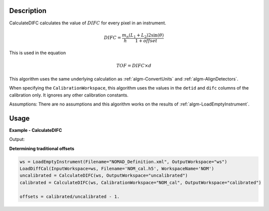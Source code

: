 
.. algorithm::

.. summary::

.. relatedalgorithms::

.. properties::

Description
-----------

CalculateDIFC calculates the value of :math:`DIFC` for every pixel in
an instrument.

.. math:: DIFC = \frac{m_n}{h} \frac{(L_1 + L_2) 2 \sin(\theta)}{1 + {offset}}

This is used in the equation

.. math:: TOF = DIFC \times d

This algorithm uses the same underlying calculation as :ref:`algm-ConvertUnits`
and :ref:`algm-AlignDetectors`.

When specifying the ``CalibrationWorkspace``, this algorithm uses the
values in the ``detid`` and ``difc`` columns of the calibration
only. It ignores any other calibration constants.

Assumptions: There are no assumptions and this algorithm works on the results
of :ref:`algm-LoadEmptyInstrument`.

Usage
-----

**Example - CalculateDIFC**

.. testcode:: CalculateDIFCExample

   ws = LoadEmptyInstrument(Filename="NOMAD_Definition.xml", OutputWorkspace="ws")
   ws = CalculateDIFC(ws, OutputWorkspace="ws")

   # Print the result
   print("The output workspace has {} spectra".format(ws.getNumberHistograms()))
   print("DIFC of pixel {} is {:.0f}".format(100, ws.readY(100)[0]))

Output:

.. testoutput:: CalculateDIFCExample

  The output workspace has 101376 spectra
  DIFC of pixel 100 is 1228

**Determining traditional offsets**

.. code-block:: python

   ws = LoadEmptyInstrument(Filename="NOMAD_Definition.xml", OutputWorkspace="ws")
   LoadDiffCal(InputWorkspace=ws, Filename='NOM_cal.h5', WorkspaceName='NOM')
   uncalibrated = CalculateDIFC(ws, OutputWorkspace="uncalibrated")
   calibrated = CalculateDIFC(ws, CalibrationWorkspace="NOM_cal", OutputWorkspace="calibrated")

   offsets = calibrated/uncalibrated - 1.

.. categories::

.. sourcelink::
